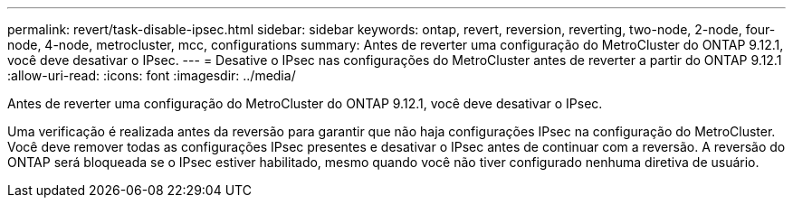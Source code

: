 ---
permalink: revert/task-disable-ipsec.html 
sidebar: sidebar 
keywords: ontap, revert, reversion, reverting, two-node, 2-node, four-node, 4-node, metrocluster, mcc, configurations 
summary: Antes de reverter uma configuração do MetroCluster do ONTAP 9.12.1, você deve desativar o IPsec. 
---
= Desative o IPsec nas configurações do MetroCluster antes de reverter a partir do ONTAP 9.12.1
:allow-uri-read: 
:icons: font
:imagesdir: ../media/


[role="lead"]
Antes de reverter uma configuração do MetroCluster do ONTAP 9.12.1, você deve desativar o IPsec.

Uma verificação é realizada antes da reversão para garantir que não haja configurações IPsec na configuração do MetroCluster. Você deve remover todas as configurações IPsec presentes e desativar o IPsec antes de continuar com a reversão. A reversão do ONTAP será bloqueada se o IPsec estiver habilitado, mesmo quando você não tiver configurado nenhuma diretiva de usuário.
